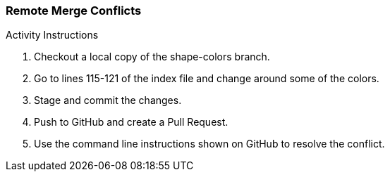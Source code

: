 ### Remote Merge Conflicts

.Activity Instructions
. Checkout a local copy of the shape-colors branch.
. Go to lines 115-121 of the index file and change around some of the colors.
. Stage and commit the changes.
. Push to GitHub and create a Pull Request.
. Use the command line instructions shown on GitHub to resolve the conflict.
